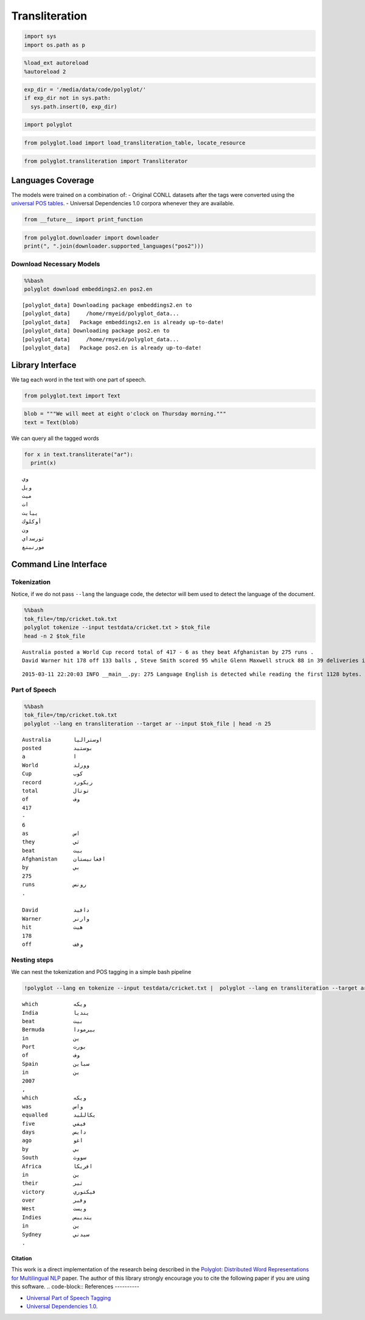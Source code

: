 
Transliteration
===============

.. code:: python

    import sys
    import os.path as p
.. code:: python

    %load_ext autoreload
    %autoreload 2
.. code:: python

    exp_dir = '/media/data/code/polyglot/'
    if exp_dir not in sys.path:
      sys.path.insert(0, exp_dir)
.. code:: python

    import polyglot
.. code:: python

    from polyglot.load import load_transliteration_table, locate_resource
.. code:: python

    from polyglot.transliteration import Transliterator
Languages Coverage
------------------

The models were trained on a combination of: - Original CONLL datasets
after the tags were converted using the `universal POS
tables <http://universaldependencies.github.io/docs/tagset-conversion/index.html>`__.
- Universal Dependencies 1.0 corpora whenever they are available.

.. code:: python

    from __future__ import print_function
.. code:: python

    from polyglot.downloader import downloader
    print(", ".join(downloader.supported_languages("pos2")))
Download Necessary Models
^^^^^^^^^^^^^^^^^^^^^^^^^

.. code:: python

    %%bash
    polyglot download embeddings2.en pos2.en

.. parsed-literal::

    [polyglot_data] Downloading package embeddings2.en to
    [polyglot_data]     /home/rmyeid/polyglot_data...
    [polyglot_data]   Package embeddings2.en is already up-to-date!
    [polyglot_data] Downloading package pos2.en to
    [polyglot_data]     /home/rmyeid/polyglot_data...
    [polyglot_data]   Package pos2.en is already up-to-date!


Library Interface
-----------------

We tag each word in the text with one part of speech.

.. code:: python

    from polyglot.text import Text
.. code:: python

    blob = """We will meet at eight o'clock on Thursday morning."""
    text = Text(blob)
We can query all the tagged words

.. code:: python

    for x in text.transliterate("ar"):
      print(x)

.. parsed-literal::

    وي
    ويل
    ميت
    ات
    ييايت
    أوكلوك
    ون
    ثورسداي
    مورنينغ
    


Command Line Interface
----------------------

Tokenization
^^^^^^^^^^^^

Notice, if we do not pass ``--lang`` the language code, the detector
will bem used to detect the language of the document.

.. code:: python

    %%bash
    tok_file=/tmp/cricket.tok.txt
    polyglot tokenize --input testdata/cricket.txt > $tok_file
    head -n 2 $tok_file

.. parsed-literal::

    Australia posted a World Cup record total of 417 - 6 as they beat Afghanistan by 275 runs .
    David Warner hit 178 off 133 balls , Steve Smith scored 95 while Glenn Maxwell struck 88 in 39 deliveries in the Pool A encounter in Perth .


.. parsed-literal::

    2015-03-11 22:20:03 INFO __main__.py: 275 Language English is detected while reading the first 1128 bytes.


Part of Speech
^^^^^^^^^^^^^^

.. code:: python

    %%bash
    tok_file=/tmp/cricket.tok.txt
    polyglot --lang en transliteration --target ar --input $tok_file | head -n 25

.. parsed-literal::

    Australia       اوستراليا       
    posted          بوستيد          
    a               ا               
    World           وورلد           
    Cup             كوب             
    record          ريكورد          
    total           توتال           
    of              وف              
    417                             
    -                               
    6                               
    as              اس              
    they            ثي              
    beat            بيت             
    Afghanistan     افغانيستان      
    by              بي              
    275                             
    runs            رونس            
    .                               
    
    David           دافيد           
    Warner          وارنر           
    hit             هيت             
    178                             
    off             وفف             


Nesting steps
^^^^^^^^^^^^^

We can nest the tokenization and POS tagging in a simple bash pipeline

.. code:: python

    !polyglot --lang en tokenize --input testdata/cricket.txt |  polyglot --lang en transliteration --target ar | tail -n 30

.. parsed-literal::

    which           ويكه            
    India           ينديا           
    beat            بيت             
    Bermuda         بيرمودا         
    in              ين              
    Port            بورت            
    of              وف              
    Spain           سباين           
    in              ين              
    2007                            
    ,                               
    which           ويكه            
    was             واس             
    equalled        يكالليد         
    five            فيفي            
    days            دايس            
    ago             اغو             
    by              بي              
    South           سووث            
    Africa          افريكا          
    in              ين              
    their           ثير             
    victory         فيكتوري         
    over            وفير            
    West            ويست            
    Indies          يندييس          
    in              ين              
    Sydney          سيدني           
    .                               
    


Citation
~~~~~~~~

This work is a direct implementation of the research being described in
the `Polyglot: Distributed Word Representations for Multilingual
NLP <http://www.aclweb.org/anthology/W13-3520>`__ paper. The author of
this library strongly encourage you to cite the following paper if you
are using this software.
.. code-block::
References
----------

-  `Universal Part of Speech
   Tagging <http://universaldependencies.github.io/docs/u/pos/index.html>`__
-  `Universal Dependencies
   1.0 <https://lindat.mff.cuni.cz/repository/xmlui/handle/11234/1-1464>`__.
